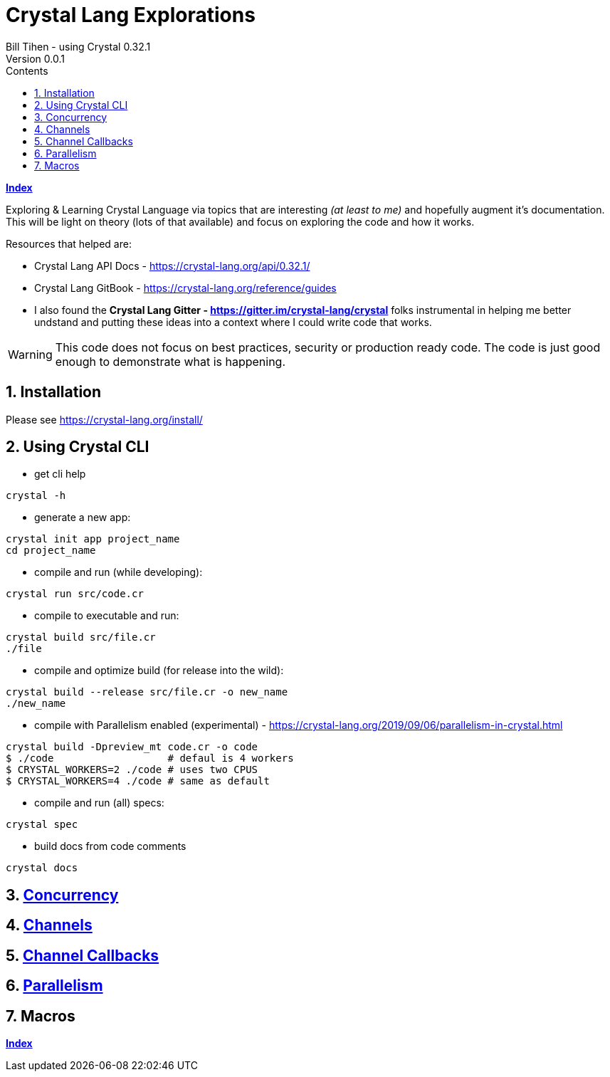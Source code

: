 = Crystal Lang Explorations
Bill Tihen - using Crystal 0.32.1
Version 0.0.1
:sectnums:
:toc:
:toclevels: 4
:toc-title: Contents

:description: Exploring Crystal's Features
:source-highlighter: prettify
:keywords: Crystal Language
:imagesdir: ./images

*link:index.html[Index]*

Exploring & Learning Crystal Language via topics that are interesting _(at least to me)_ and hopefully augment it's documentation.  This will be light on theory (lots of that available) and focus on exploring the code and how it works.

Resources that helped are:

* Crystal Lang API Docs - https://crystal-lang.org/api/0.32.1/
* Crystal Lang GitBook - https://crystal-lang.org/reference/guides
* I also found the *Crystal Lang Gitter - https://gitter.im/crystal-lang/crystal* folks instrumental in helping me better undstand and putting these ideas into a context where I could write code that works.

WARNING: This code does not focus on best practices, security or production ready code.  The code is just good enough to demonstrate what is happening.

== Installation

Please see https://crystal-lang.org/install/

== Using Crystal CLI

* get cli help
```
crystal -h
```

* generate a new app:
```
crystal init app project_name
cd project_name
```

* compile and run (while developing):
```
crystal run src/code.cr
```

* compile to executable and run:
```
crystal build src/file.cr
./file
```

* compile and optimize build (for release into the wild):
```
crystal build --release src/file.cr -o new_name
./new_name
```

* compile with Parallelism enabled (experimental) - https://crystal-lang.org/2019/09/06/parallelism-in-crystal.html
```
crystal build -Dpreview_mt code.cr -o code
$ ./code                   # defaul is 4 workers
$ CRYSTAL_WORKERS=2 ./code # uses two CPUS
$ CRYSTAL_WORKERS=4 ./code # same as default
```

* compile and run (all) specs:
```
crystal spec
```

* build docs from code comments
```
crystal docs
```

== link:concurrency.html[Concurrency]

== link:channels.html[Channels]

== link:channel_callbacks.html[Channel Callbacks]

== link:parallelism.html[Parallelism]

== Macros


*link:index.html[Index]*

